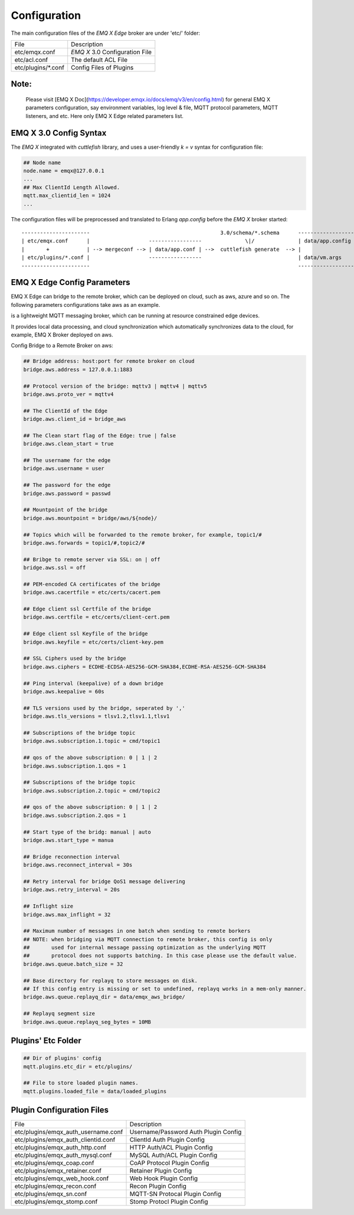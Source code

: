     
.. _configuration:

=============
Configuration
=============

The main configuration files of the *EMQ X Edge* broker are under 'etc/' folder:

+----------------------+-----------------------------------+
| File                 | Description                       |
+----------------------+-----------------------------------+
| etc/emqx.conf        | *EMQ X* 3.0 Configuration File    |
+----------------------+-----------------------------------+
| etc/acl.conf         | The default ACL File              |
+----------------------+-----------------------------------+
| etc/plugins/\*.conf  | Config Files of Plugins           |
+----------------------+-----------------------------------+

------
Note:
------
 Please visit [EMQ X Doc](https://developer.emqx.io/docs/emq/v3/en/config.html) for general EMQ X parameters configuration, say environment variables, log level & file, MQTT protocol parameters, MQTT listeners, and etc. Here only EMQ X Edge related parameters list.

-----------------------
EMQ X 3.0 Config Syntax
-----------------------

The *EMQ X* integrated with `cuttlefish` library, and uses a user-friendly `k = v` syntax for configuration file:

.. code-block:: properties

    ## Node name
    node.name = emqx@127.0.0.1
    ...
    ## Max ClientId Length Allowed.
    mqtt.max_clientid_len = 1024
    ...

The configuration files will be preprocessed and translated to Erlang `app.config` before the *EMQ X* broker started::

    ----------------------                                          3.0/schema/*.schema      -------------------
    | etc/emqx.conf      |                   -----------------              \|/              | data/app.config |
    |       +            | --> mergeconf --> | data/app.conf | -->  cuttlefish generate  --> |                 |
    | etc/plugins/*.conf |                   -----------------                               | data/vm.args    |
    ----------------------                                                                   -------------------


----------------------
EMQ X Edge Config Parameters
----------------------

EMQ X Edge can bridge to the remote broker, which can be deployed on cloud, such as aws, azure and so on. The following parameters configurations take aws as an example.

is a lightweight MQTT messaging broker, which can be running at resource constrained edge devices. 

It provides local data processing, and cloud synchronization which automatically synchronizes data to the cloud, for example, EMQ X Broker deployed on aws.

Config Bridge to a Remote Broker on aws:

.. code-block:: properties

    ## Bridge address: host:port for remote broker on cloud
    bridge.aws.address = 127.0.0.1:1883

    ## Protocol version of the bridge: mqttv3 | mqttv4 | mqttv5
    bridge.aws.proto_ver = mqttv4

    ## The ClientId of the Edge 
    bridge.aws.client_id = bridge_aws

    ## The Clean start flag of the Edge: true | false
    bridge.aws.clean_start = true

    ## The username for the edge
    bridge.aws.username = user

    ## The password for the edge
    bridge.aws.password = passwd

    ## Mountpoint of the bridge
    bridge.aws.mountpoint = bridge/aws/${node}/

    ## Topics which will be forwarded to the remote broker，for example, topic1/#
    bridge.aws.forwards = topic1/#,topic2/#

    ## Bribge to remote server via SSL: on | off
    bridge.aws.ssl = off

    ## PEM-encoded CA certificates of the bridge
    bridge.aws.cacertfile = etc/certs/cacert.pem

    ## Edge client ssl Certfile of the bridge
    bridge.aws.certfile = etc/certs/client-cert.pem

    ## Edge client ssl Keyfile of the bridge
    bridge.aws.keyfile = etc/certs/client-key.pem

    ## SSL Ciphers used by the bridge
    bridge.aws.ciphers = ECDHE-ECDSA-AES256-GCM-SHA384,ECDHE-RSA-AES256-GCM-SHA384

    ## Ping interval (keepalive) of a down bridge
    bridge.aws.keepalive = 60s

    ## TLS versions used by the bridge, seperated by ','
    bridge.aws.tls_versions = tlsv1.2,tlsv1.1,tlsv1

    ## Subscriptions of the bridge topic
    bridge.aws.subscription.1.topic = cmd/topic1

    ## qos of the above subscription: 0 | 1 | 2
    bridge.aws.subscription.1.qos = 1

    ## Subscriptions of the bridge topic
    bridge.aws.subscription.2.topic = cmd/topic2

    ## qos of the above subscription: 0 | 1 | 2
    bridge.aws.subscription.2.qos = 1

    ## Start type of the bridg: manual | auto
    bridge.aws.start_type = manua

    ## Bridge reconnection interval
    bridge.aws.reconnect_interval = 30s

    ## Retry interval for bridge QoS1 message delivering
    bridge.aws.retry_interval = 20s

    ## Inflight size
    bridge.aws.max_inflight = 32

    ## Maximum number of messages in one batch when sending to remote borkers
    ## NOTE: when bridging via MQTT connection to remote broker, this config is only
    ##       used for internal message passing optimization as the underlying MQTT
    ##       protocol does not supports batching. In this case please use the default value.
    bridge.aws.queue.batch_size = 32

    ## Base directory for replayq to store messages on disk.
    ## If this config entry is missing or set to undefined, replayq works in a mem-only manner.
    bridge.aws.queue.replayq_dir = data/emqx_aws_bridge/

    ## Replayq segment size
    bridge.aws.queue.replayq_seg_bytes = 10MB


-------------------
Plugins' Etc Folder
-------------------

.. code-block:: properties

    ## Dir of plugins' config
    mqtt.plugins.etc_dir = etc/plugins/

    ## File to store loaded plugin names.
    mqtt.plugins.loaded_file = data/loaded_plugins

--------------------------
Plugin Configuration Files
--------------------------

+----------------------------------------+--------------------------------------+
| File                                   | Description                          |
+----------------------------------------+--------------------------------------+
| etc/plugins/emqx_auth_username.conf    | Username/Password Auth Plugin Config |
+----------------------------------------+--------------------------------------+
| etc/plugins/emqx_auth_clientid.conf    | ClientId Auth Plugin Config          |
+----------------------------------------+--------------------------------------+
| etc/plugins/emqx_auth_http.conf        | HTTP Auth/ACL Plugin Config          |
+----------------------------------------+--------------------------------------+
| etc/plugins/emqx_auth_mysql.conf       | MySQL Auth/ACL Plugin Config         |
+----------------------------------------+--------------------------------------+
| etc/plugins/emqx_coap.conf             | CoAP Protocol Plugin Config          |
+----------------------------------------+--------------------------------------+
| etc/plugins/emqx_retainer.conf         | Retainer Plugin Config               |
+----------------------------------------+--------------------------------------+
| etc/plugins/emqx_web_hook.conf         | Web Hook Plugin Config               |
+----------------------------------------+--------------------------------------+
| etc/plugins/emqx_recon.conf            | Recon Plugin Config                  |
+----------------------------------------+--------------------------------------+
| etc/plugins/emqx_sn.conf               | MQTT-SN Protocal Plugin Config       |
+----------------------------------------+--------------------------------------+
| etc/plugins/emqx_stomp.conf            | Stomp Protocl Plugin Config          |
+----------------------------------------+--------------------------------------+
